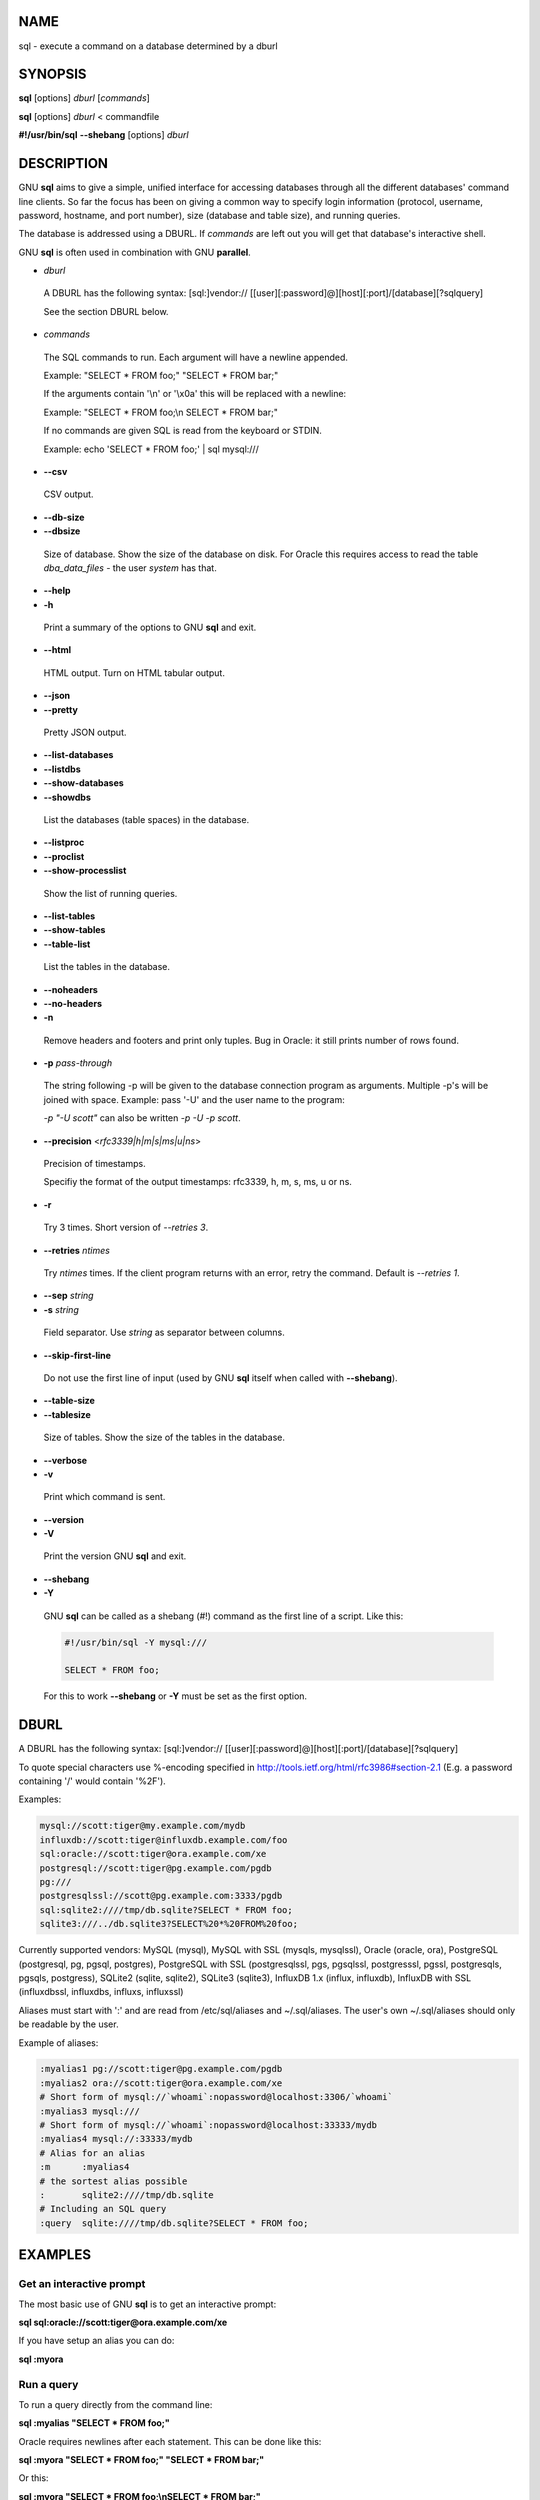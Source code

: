 
****
NAME
****


sql - execute a command on a database determined by a dburl


********
SYNOPSIS
********


\ **sql**\  [options] \ *dburl*\  [\ *commands*\ ]

\ **sql**\  [options] \ *dburl*\  < commandfile

\ **#!/usr/bin/sql**\  \ **--shebang**\  [options] \ *dburl*\ 


***********
DESCRIPTION
***********


GNU \ **sql**\  aims to give a simple, unified interface for accessing databases through all the different databases' command line clients. So far the focus has been on giving a common way to specify login information (protocol, username, password, hostname, and port number), size (database and table size), and running queries.

The database is addressed using a DBURL. If \ *commands*\  are left out you will get that database's interactive shell.

GNU \ **sql**\  is often used in combination with GNU \ **parallel**\ .


- \ *dburl*\ 
 
 A DBURL has the following syntax: [sql:]vendor:// [[user][:password]@][host][:port]/[database][?sqlquery]
 
 See the section DBURL below.
 


- \ *commands*\ 
 
 The SQL commands to run. Each argument will have a newline appended.
 
 Example: "SELECT \* FROM foo;" "SELECT \* FROM bar;"
 
 If the arguments contain '\\n' or '\\x0a' this will be replaced with a newline:
 
 Example: "SELECT \* FROM foo;\\n SELECT \* FROM bar;"
 
 If no commands are given SQL is read from the keyboard or STDIN.
 
 Example: echo 'SELECT \* FROM foo;' | sql mysql:///
 


- \ **--csv**\ 
 
 CSV output.
 


- \ **--db-size**\ 



- \ **--dbsize**\ 
 
 Size of database. Show the size of the database on disk. For Oracle this requires access to read the table \ *dba_data_files*\  - the user \ *system*\  has that.
 


- \ **--help**\ 



- \ **-h**\ 
 
 Print a summary of the options to GNU \ **sql**\  and exit.
 


- \ **--html**\ 
 
 HTML output. Turn on HTML tabular output.
 


- \ **--json**\ 



- \ **--pretty**\ 
 
 Pretty JSON output.
 


- \ **--list-databases**\ 



- \ **--listdbs**\ 



- \ **--show-databases**\ 



- \ **--showdbs**\ 
 
 List the databases (table spaces) in the database.
 


- \ **--listproc**\ 



- \ **--proclist**\ 



- \ **--show-processlist**\ 
 
 Show the list of running queries.
 


- \ **--list-tables**\ 



- \ **--show-tables**\ 



- \ **--table-list**\ 
 
 List the tables in the database.
 


- \ **--noheaders**\ 



- \ **--no-headers**\ 



- \ **-n**\ 
 
 Remove headers and footers and print only tuples. Bug in Oracle: it still prints number of rows found.
 


- \ **-p**\  \ *pass-through*\ 
 
 The string following -p will be given to the database connection program as arguments. Multiple -p's will be joined with space. Example: pass '-U' and the user name to the program:
 
 \ *-p "-U scott"*\  can also be written \ *-p -U -p scott*\ .
 


- \ **--precision**\  <\ *rfc3339|h|m|s|ms|u|ns*\ >
 
 Precision of timestamps.
 
 Specifiy the format of the output timestamps: rfc3339, h, m, s, ms, u or ns.
 


- \ **-r**\ 
 
 Try 3 times. Short version of \ *--retries 3*\ .
 


- \ **--retries**\  \ *ntimes*\ 
 
 Try \ *ntimes*\  times. If the client program returns with an error, retry the command. Default is \ *--retries 1*\ .
 


- \ **--sep**\  \ *string*\ 



- \ **-s**\  \ *string*\ 
 
 Field separator. Use \ *string*\  as separator between columns.
 


- \ **--skip-first-line**\ 
 
 Do not use the first line of input (used by GNU \ **sql**\  itself when called with \ **--shebang**\ ).
 


- \ **--table-size**\ 



- \ **--tablesize**\ 
 
 Size of tables. Show the size of the tables in the database.
 


- \ **--verbose**\ 



- \ **-v**\ 
 
 Print which command is sent.
 


- \ **--version**\ 



- \ **-V**\ 
 
 Print the version GNU \ **sql**\  and exit.
 


- \ **--shebang**\ 



- \ **-Y**\ 
 
 GNU \ **sql**\  can be called as a shebang (#!) command as the first line of a script. Like this:
 
 
 .. code-block:: perl
 
    #!/usr/bin/sql -Y mysql:///
  
    SELECT * FROM foo;
 
 
 For this to work \ **--shebang**\  or \ **-Y**\  must be set as the first option.
 



*****
DBURL
*****


A DBURL has the following syntax: [sql:]vendor:// [[user][:password]@][host][:port]/[database][?sqlquery]

To quote special characters use %-encoding specified in http://tools.ietf.org/html/rfc3986#section-2.1 (E.g. a password containing '/' would contain '%2F').

Examples:


.. code-block:: perl

  mysql://scott:tiger@my.example.com/mydb
  influxdb://scott:tiger@influxdb.example.com/foo
  sql:oracle://scott:tiger@ora.example.com/xe
  postgresql://scott:tiger@pg.example.com/pgdb
  pg:///
  postgresqlssl://scott@pg.example.com:3333/pgdb
  sql:sqlite2:////tmp/db.sqlite?SELECT * FROM foo;
  sqlite3:///../db.sqlite3?SELECT%20*%20FROM%20foo;


Currently supported vendors: MySQL (mysql), MySQL with SSL (mysqls, mysqlssl), Oracle (oracle, ora), PostgreSQL (postgresql, pg, pgsql, postgres), PostgreSQL with SSL (postgresqlssl, pgs, pgsqlssl, postgresssl, pgssl, postgresqls, pgsqls, postgress), SQLite2 (sqlite, sqlite2), SQLite3 (sqlite3), InfluxDB 1.x (influx, influxdb), InfluxDB with SSL (influxdbssl, influxdbs, influxs, influxssl)

Aliases must start with ':' and are read from /etc/sql/aliases and ~/.sql/aliases. The user's own ~/.sql/aliases should only be readable by the user.

Example of aliases:


.. code-block:: perl

  :myalias1 pg://scott:tiger@pg.example.com/pgdb
  :myalias2 ora://scott:tiger@ora.example.com/xe
  # Short form of mysql://`whoami`:nopassword@localhost:3306/`whoami`
  :myalias3 mysql:///
  # Short form of mysql://`whoami`:nopassword@localhost:33333/mydb
  :myalias4 mysql://:33333/mydb
  # Alias for an alias
  :m      :myalias4
  # the sortest alias possible
  :       sqlite2:////tmp/db.sqlite
  # Including an SQL query
  :query  sqlite:////tmp/db.sqlite?SELECT * FROM foo;



********
EXAMPLES
********


Get an interactive prompt
=========================


The most basic use of GNU \ **sql**\  is to get an interactive prompt:

\ **sql sql:oracle://scott:tiger@ora.example.com/xe**\ 

If you have setup an alias you can do:

\ **sql :myora**\ 


Run a query
===========


To run a query directly from the command line:

\ **sql :myalias "SELECT \* FROM foo;"**\ 

Oracle requires newlines after each statement. This can be done like this:

\ **sql :myora "SELECT \* FROM foo;" "SELECT \* FROM bar;"**\ 

Or this:

\ **sql :myora "SELECT \* FROM foo;\\nSELECT \* FROM bar;"**\ 


Copy a PostgreSQL database
==========================


To copy a PostgreSQL database use pg_dump to generate the dump and GNU \ **sql**\  to import it:

\ **pg_dump pg_database | sql pg://scott:tiger@pg.example.com/pgdb**\ 


Empty all tables in a MySQL database
====================================


Using GNU \ **parallel**\  it is easy to empty all tables without dropping them:

\ **sql -n mysql:/// 'show tables' | parallel sql mysql:/// DELETE FROM {};**\ 


Drop all tables in a PostgreSQL database
========================================


To drop all tables in a PostgreSQL database do:

\ **sql -n pg:/// '\\dt' | parallel --colsep '\\|' -r sql pg:/// DROP TABLE {2};**\ 


Run as a script
===============


Instead of doing:

\ **sql mysql:/// < sqlfile**\ 

you can combine the sqlfile with the DBURL to make a UNIX-script. Create a script called \ *demosql*\ :

\ **#!/usr/bin/sql -Y mysql:///**\ 

\ **SELECT \* FROM foo;**\ 

Then do:

\ **chmod +x demosql; ./demosql**\ 


Use --colsep to process multiple columns
========================================


Use GNU \ **parallel**\ 's \ **--colsep**\  to separate columns:

\ **sql -s '\\t' :myalias 'SELECT \* FROM foo;' | parallel --colsep '\\t' do_stuff {4} {1}**\ 


Retry if the connection fails
=============================


If the access to the database fails occasionally \ **--retries**\  can help make sure the query succeeds:

\ **sql --retries 5 :myalias 'SELECT \* FROM really_big_foo;'**\ 


Get info about the running database system
==========================================


Show how big the database is:

\ **sql --db-size :myalias**\ 

List the tables:

\ **sql --list-tables :myalias**\ 

List the size of the tables:

\ **sql --table-size :myalias**\ 

List the running processes:

\ **sql --show-processlist :myalias**\ 



**************
REPORTING BUGS
**************


GNU \ **sql**\  is part of GNU \ **parallel**\ . Report bugs to <bug-parallel@gnu.org>.


******
AUTHOR
******


When using GNU \ **sql**\  for a publication please cite:

O. Tange (2011): GNU SQL - A Command Line Tool for Accessing Different Databases Using DBURLs, ;login: The USENIX Magazine, April 2011:29-32.

Copyright (C) 2008-2010 Ole Tange http://ole.tange.dk

Copyright (C) 2010-2024 Ole Tange, http://ole.tange.dk and Free Software Foundation, Inc.


*******
LICENSE
*******


This program is free software; you can redistribute it and/or modify it under the terms of the GNU General Public License as published by the Free Software Foundation; either version 3 of the License, or at your option any later version.

This program is distributed in the hope that it will be useful, but WITHOUT ANY WARRANTY; without even the implied warranty of MERCHANTABILITY or FITNESS FOR A PARTICULAR PURPOSE.  See the GNU General Public License for more details.

You should have received a copy of the GNU General Public License along with this program.  If not, see <http://www.gnu.org/licenses/>.

Documentation license I
=======================


Permission is granted to copy, distribute and/or modify this documentation under the terms of the GNU Free Documentation License, Version 1.3 or any later version published by the Free Software Foundation; with no Invariant Sections, with no Front-Cover Texts, and with no Back-Cover Texts.  A copy of the license is included in the file LICENSES/GFDL-1.3-or-later.txt.


Documentation license II
========================


You are free:


- \ **to Share**\ 
 
 to copy, distribute and transmit the work
 


- \ **to Remix**\ 
 
 to adapt the work
 


Under the following conditions:


- \ **Attribution**\ 
 
 You must attribute the work in the manner specified by the author or licensor (but not in any way that suggests that they endorse you or your use of the work).
 


- \ **Share Alike**\ 
 
 If you alter, transform, or build upon this work, you may distribute the resulting work only under the same, similar or a compatible license.
 


With the understanding that:


- \ **Waiver**\ 
 
 Any of the above conditions can be waived if you get permission from the copyright holder.
 


- \ **Public Domain**\ 
 
 Where the work or any of its elements is in the public domain under applicable law, that status is in no way affected by the license.
 


- \ **Other Rights**\ 
 
 In no way are any of the following rights affected by the license:
 
 
 - 
  
  Your fair dealing or fair use rights, or other applicable copyright exceptions and limitations;
  
 
 
 - 
  
  The author's moral rights;
  
 
 
 - 
  
  Rights other persons may have either in the work itself or in how the work is used, such as publicity or privacy rights.
  
 
 


- \ **Notice**\ 
 
 For any reuse or distribution, you must make clear to others the license terms of this work.
 


A copy of the full license is included in the file as cc-by-sa.txt.



************
DEPENDENCIES
************


GNU \ **sql**\  uses Perl. If \ **mysql**\  is installed, MySQL dburls will work. If \ **psql**\  is installed, PostgreSQL dburls will work.  If \ **sqlite**\  is installed, SQLite2 dburls will work.  If \ **sqlite3**\  is installed, SQLite3 dburls will work. If \ **sqlplus**\  is installed, Oracle dburls will work. If \ **rlwrap**\  is installed, GNU \ **sql**\  will have a command history for Oracle.


*****
FILES
*****


~/.sql/aliases - user's own aliases with DBURLs

/etc/sql/aliases - common aliases with DBURLs


********
SEE ALSO
********


\ **mysql**\ (1), \ **psql**\ (1), \ **rlwrap**\ (1), \ **sqlite**\ (1), \ **sqlite3**\ (1), \ **sqlplus**\ (1), \ **influx**\ (1)

